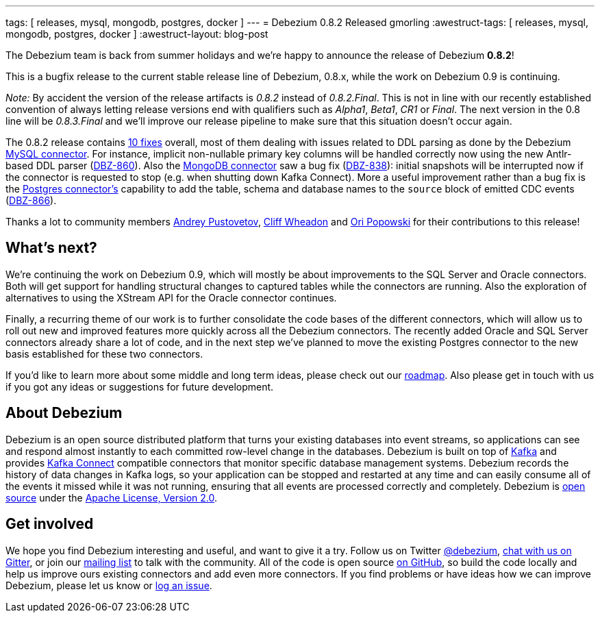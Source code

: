 ---
tags: [ releases, mysql, mongodb, postgres, docker ]
---
= Debezium 0.8.2 Released
gmorling
:awestruct-tags: [ releases, mysql, mongodb, postgres, docker ]
:awestruct-layout: blog-post

The Debezium team is back from summer holidays and we're happy to announce the release of Debezium *0.8.2*!

This is a bugfix release to the current stable release line of Debezium, 0.8.x, while the work on Debezium 0.9 is continuing.

_Note:_ By accident the version of the release artifacts is _0.8.2_ instead of _0.8.2.Final_.
This is not in line with our recently established convention of always letting release versions end with qualifiers such as _Alpha1_, _Beta1_, _CR1_ or _Final_.
The next version in the 0.8 line will be _0.8.3.Final_ and we'll improve our release pipeline to make sure that this situation doesn't occur again.

The 0.8.2 release contains link:/docs/releases/#release-0-8-2[10 fixes] overall, most of them dealing with issues related to DDL parsing as done by the Debezium link:/docs/connectors/mysql/[MySQL connector].
For instance, implicit non-nullable primary key columns will be handled correctly now using the new Antlr-based DDL parser (https://issues.redhat.com/browse/DBZ-860[DBZ-860]).
Also the link:/docs/connectors/mongodb/[MongoDB connector] saw a bug fix (https://issues.redhat.com/browse/DBZ-838[DBZ-838]): initial snapshots will be interrupted now if the connector is requested to stop
(e.g. when shutting down Kafka Connect).
More a useful improvement rather than a bug fix is the link:/docs/connectors/postgres/[Postgres connector's] capability to add the table, schema and database names to the `source` block of emitted CDC events (https://issues.redhat.com/browse/DBZ-866[DBZ-866]).

Thanks a lot to community members https://github.com/jchipmunk[Andrey Pustovetov], https://github.com/CliffWheadon[Cliff Wheadon] and https://github.com/oripwk[Ori Popowski] for their contributions to this release!

== What's next?

We're continuing the work on Debezium 0.9, which will mostly be about improvements to the SQL Server and Oracle connectors.
Both will get support for handling structural changes to captured tables while the connectors are running.
Also the exploration of alternatives to using the XStream API for the Oracle connector continues.

Finally, a recurring theme of our work is to further consolidate the code bases of the different connectors,
which will allow us to roll out new and improved features more quickly across all the Debezium connectors.
The recently added Oracle and SQL Server connectors already share a lot of code,
and in the next step we've planned to move the existing Postgres connector to the new basis established for these two connectors.

If you'd like to learn more about some middle and long term ideas, please check out our link:/docs/roadmap/[roadmap].
Also please get in touch with us if you got any ideas or suggestions for future development.

== About Debezium

Debezium is an open source distributed platform that turns your existing databases into event streams,
so applications can see and respond almost instantly to each committed row-level change in the databases.
Debezium is built on top of http://kafka.apache.org/[Kafka] and provides http://kafka.apache.org/documentation.html#connect[Kafka Connect] compatible connectors that monitor specific database management systems.
Debezium records the history of data changes in Kafka logs, so your application can be stopped and restarted at any time and can easily consume all of the events it missed while it was not running,
ensuring that all events are processed correctly and completely.
Debezium is link:/license/[open source] under the http://www.apache.org/licenses/LICENSE-2.0.html[Apache License, Version 2.0].

== Get involved

We hope you find Debezium interesting and useful, and want to give it a try.
Follow us on Twitter https://twitter.com/debezium[@debezium], https://gitter.im/debezium/user[chat with us on Gitter],
or join our https://groups.google.com/forum/#!forum/debezium[mailing list] to talk with the community.
All of the code is open source https://github.com/debezium/[on GitHub],
so build the code locally and help us improve ours existing connectors and add even more connectors.
If you find problems or have ideas how we can improve Debezium, please let us know or https://issues.redhat.com/projects/DBZ/issues/[log an issue].
